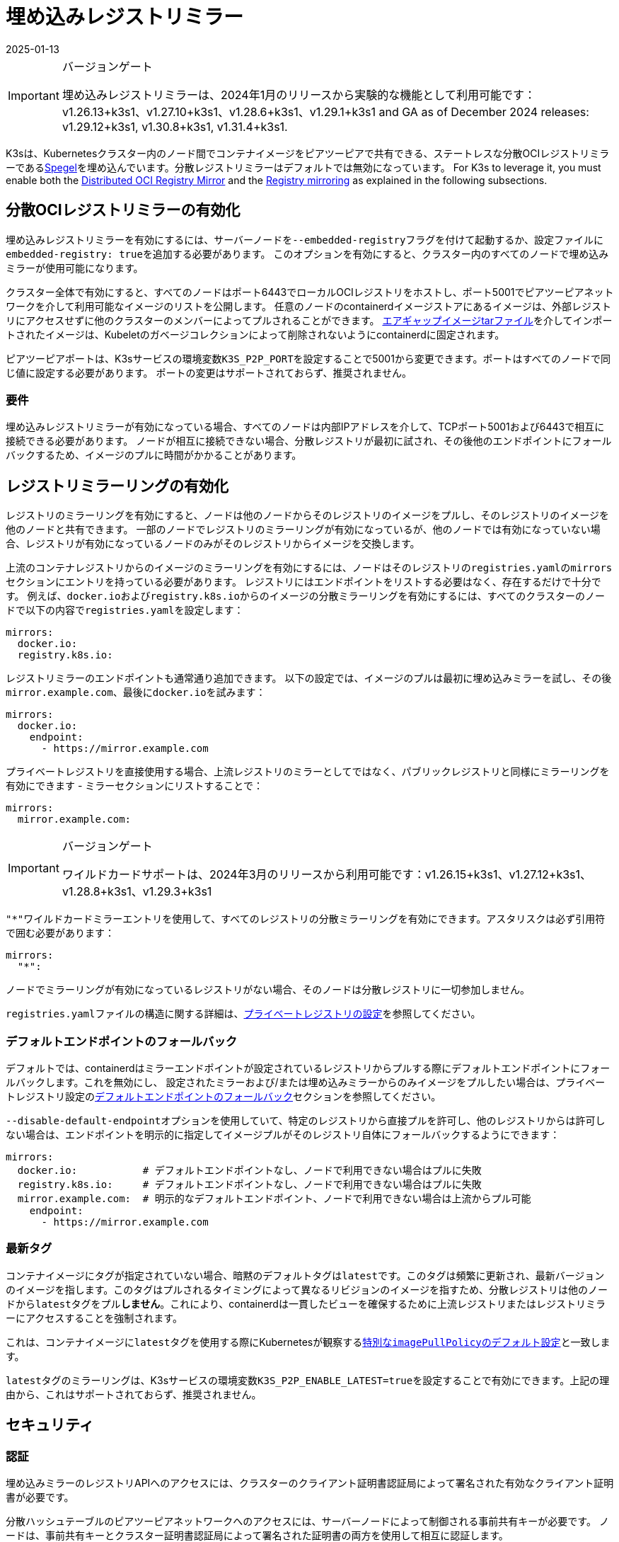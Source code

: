 = 埋め込みレジストリミラー
:revdate: 2025-01-13
:page-revdate: {revdate}

[IMPORTANT]
.バージョンゲート
====
埋め込みレジストリミラーは、2024年1月のリリースから実験的な機能として利用可能です：v1.26.13+k3s1、v1.27.10+k3s1、v1.28.6+k3s1、v1.29.1+k3s1 and GA as of December 2024 releases: v1.29.12+k3s1, v1.30.8+k3s1, v1.31.4+k3s1.
====


K3sは、Kubernetesクラスター内のノード間でコンテナイメージをピアツーピアで共有できる、ステートレスな分散OCIレジストリミラーであるlink:https://github.com/XenitAB/spegel[Spegel]を埋め込んでいます。分散レジストリミラーはデフォルトでは無効になっています。 For K3s to leverage it, you must enable both the xref:#_enabling_the_distributed_oci_registry_mirror[Distributed OCI Registry Mirror] and the xref:#_enabling_registry_mirroring[Registry mirroring] as explained in the following subsections.

[#_enabling_the_distributed_oci_registry_mirror]
== 分散OCIレジストリミラーの有効化

埋め込みレジストリミラーを有効にするには、サーバーノードを``--embedded-registry``フラグを付けて起動するか、設定ファイルに``embedded-registry: true``を追加する必要があります。
このオプションを有効にすると、クラスター内のすべてのノードで埋め込みミラーが使用可能になります。

クラスター全体で有効にすると、すべてのノードはポート6443でローカルOCIレジストリをホストし、ポート5001でピアツーピアネットワークを介して利用可能なイメージのリストを公開します。
任意のノードのcontainerdイメージストアにあるイメージは、外部レジストリにアクセスせずに他のクラスターのメンバーによってプルされることができます。
xref:installation/airgap.adoc#_manually_deploy_images_method[エアギャップイメージtarファイル]を介してインポートされたイメージは、Kubeletのガベージコレクションによって削除されないようにcontainerdに固定されます。

ピアツーピアポートは、K3sサービスの環境変数``K3S_P2P_PORT``を設定することで5001から変更できます。ポートはすべてのノードで同じ値に設定する必要があります。
ポートの変更はサポートされておらず、推奨されません。

=== 要件

埋め込みレジストリミラーが有効になっている場合、すべてのノードは内部IPアドレスを介して、TCPポート5001および6443で相互に接続できる必要があります。
ノードが相互に接続できない場合、分散レジストリが最初に試され、その後他のエンドポイントにフォールバックするため、イメージのプルに時間がかかることがあります。

[#_enabling_registry_mirroring]
== レジストリミラーリングの有効化

レジストリのミラーリングを有効にすると、ノードは他のノードからそのレジストリのイメージをプルし、そのレジストリのイメージを他のノードと共有できます。
一部のノードでレジストリのミラーリングが有効になっているが、他のノードでは有効になっていない場合、レジストリが有効になっているノードのみがそのレジストリからイメージを交換します。

上流のコンテナレジストリからのイメージのミラーリングを有効にするには、ノードはそのレジストリの``registries.yaml``の``mirrors``セクションにエントリを持っている必要があります。
レジストリにはエンドポイントをリストする必要はなく、存在するだけで十分です。
例えば、``docker.io``および``registry.k8s.io``からのイメージの分散ミラーリングを有効にするには、すべてのクラスターのノードで以下の内容で``registries.yaml``を設定します：

[,yaml]
----
mirrors:
  docker.io:
  registry.k8s.io:
----

レジストリミラーのエンドポイントも通常通り追加できます。
以下の設定では、イメージのプルは最初に埋め込みミラーを試し、その後``mirror.example.com``、最後に``docker.io``を試みます：

[,yaml]
----
mirrors:
  docker.io:
    endpoint:
      - https://mirror.example.com
----

プライベートレジストリを直接使用する場合、上流レジストリのミラーとしてではなく、パブリックレジストリと同様にミラーリングを有効にできます - ミラーセクションにリストすることで：

[,yaml]
----
mirrors:
  mirror.example.com:
----

[IMPORTANT]
.バージョンゲート
====
ワイルドカードサポートは、2024年3月のリリースから利用可能です：v1.26.15+k3s1、v1.27.12+k3s1、v1.28.8+k3s1、v1.29.3+k3s1
====


``"*"``ワイルドカードミラーエントリを使用して、すべてのレジストリの分散ミラーリングを有効にできます。アスタリスクは必ず引用符で囲む必要があります：

[,yaml]
----
mirrors:
  "*":
----

ノードでミラーリングが有効になっているレジストリがない場合、そのノードは分散レジストリに一切参加しません。

``registries.yaml``ファイルの構造に関する詳細は、xref:installation/private-registry.adoc[プライベートレジストリの設定]を参照してください。

=== デフォルトエンドポイントのフォールバック

デフォルトでは、containerdはミラーエンドポイントが設定されているレジストリからプルする際にデフォルトエンドポイントにフォールバックします。これを無効にし、
設定されたミラーおよび/または埋め込みミラーからのみイメージをプルしたい場合は、プライベートレジストリ設定のxref:installation/private-registry.adoc#_default_endpoint_fallback[デフォルトエンドポイントのフォールバック]セクションを参照してください。

``--disable-default-endpoint``オプションを使用していて、特定のレジストリから直接プルを許可し、他のレジストリからは許可しない場合は、エンドポイントを明示的に指定してイメージプルがそのレジストリ自体にフォールバックするようにできます：

[,yaml]
----
mirrors:
  docker.io:           # デフォルトエンドポイントなし、ノードで利用できない場合はプルに失敗
  registry.k8s.io:     # デフォルトエンドポイントなし、ノードで利用できない場合はプルに失敗
  mirror.example.com:  # 明示的なデフォルトエンドポイント、ノードで利用できない場合は上流からプル可能
    endpoint:
      - https://mirror.example.com
----

=== 最新タグ

コンテナイメージにタグが指定されていない場合、暗黙のデフォルトタグは``latest``です。このタグは頻繁に更新され、最新バージョンのイメージを指します。このタグはプルされるタイミングによって異なるリビジョンのイメージを指すため、分散レジストリは他のノードから``latest``タグをプル**しません**。これにより、containerdは一貫したビューを確保するために上流レジストリまたはレジストリミラーにアクセスすることを強制されます。

これは、コンテナイメージに``latest``タグを使用する際にKubernetesが観察するlink:https://kubernetes.io/docs/concepts/containers/images/#imagepullpolicy-defaulting[特別な``imagePullPolicy``のデフォルト設定]と一致します。

``latest``タグのミラーリングは、K3sサービスの環境変数``K3S_P2P_ENABLE_LATEST=true``を設定することで有効にできます。上記の理由から、これはサポートされておらず、推奨されません。

== セキュリティ

=== 認証

埋め込みミラーのレジストリAPIへのアクセスには、クラスターのクライアント証明書認証局によって署名された有効なクライアント証明書が必要です。

分散ハッシュテーブルのピアツーピアネットワークへのアクセスには、サーバーノードによって制御される事前共有キーが必要です。
ノードは、事前共有キーとクラスター証明書認証局によって署名された証明書の両方を使用して相互に認証します。

=== 潜在的な懸念

[CAUTION]
====
分散レジストリはピアツーピアの原則に基づいて構築されており、すべてのクラスターメンバー間で同等の特権と信頼を前提としています。
これがクラスターのセキュリティポリシーに一致しない場合、埋め込み分散レジストリを有効にすべきではありません。
====


埋め込みレジストリは、ノードが通常アクセスできないイメージを利用可能にする場合があります。
例えば、一部のイメージがKubernetesイメージプルシークレットや``registries.yaml``の資格情報を介して認証が必要なレジストリ、プロジェクト、リポジトリからプルされる場合、分散レジストリは他のノードがこれらのイメージを資格情報なしで共有できるようにします。

あるノードのcontainerdイメージストアにイメージをプッシュする権限を持つユーザーは、他のクラスターノードのイメージを「毒する」ことができるかもしれません。他のノードはそのノードが広告するタグを信頼し、上流レジストリを確認せずに使用します。
イメージの整合性が重要な場合は、タグの代わりにイメージダイジェストを使用するべきです。ダイジェストはこの方法で毒されることはありません。

== エアギャップまたは手動でロードされたイメージの共有

イメージの共有は、ソースレジストリに基づいて制御されます。
エアギャップtarボールを介して直接containerdにロードされたイメージ、または``ctr``コマンドラインツールを使用してcontainerdのイメージストアに直接ロードされたイメージは、ミラーリングが有効になっているレジストリとしてタグ付けされている場合、ノード間で共有されます。

イメージが実際に存在する必要はなく、到達可能である必要もありません。
例えば、架空の上流レジストリとしてイメージをタグ付けし、そのイメージをcontainerdのイメージストアにインポートすることができます。
そのレジストリが``registries.yaml``にリストされている限り、すべてのクラスターメンバーからそのイメージをプルすることができます。

== イメージのプッシュ

埋め込みレジストリは読み取り専用であり、``docker push``や他の一般的なOCIレジストリと対話するツールを使用して直接プッシュすることはできません。

イメージは、``ctr -n k8s.io image pull``を実行してイメージをプルするか、``docker save``で作成されたイメージアーカイブを``ctr -n k8s.io image import``コマンドを使用してロードすることで、手動で埋め込みレジストリで利用可能にできます。
``ctr``を使用してイメージを管理する際には、kubeletに表示されるようにするために``k8s.io``名前空間を指定する必要があることに注意してください。
